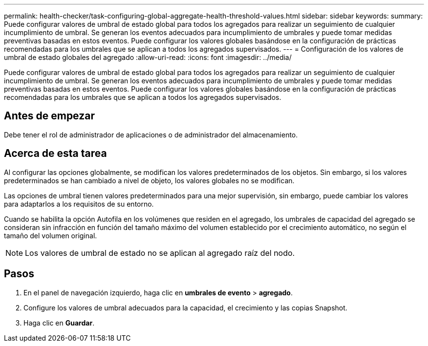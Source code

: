 ---
permalink: health-checker/task-configuring-global-aggregate-health-threshold-values.html 
sidebar: sidebar 
keywords:  
summary: Puede configurar valores de umbral de estado global para todos los agregados para realizar un seguimiento de cualquier incumplimiento de umbral. Se generan los eventos adecuados para incumplimiento de umbrales y puede tomar medidas preventivas basadas en estos eventos. Puede configurar los valores globales basándose en la configuración de prácticas recomendadas para los umbrales que se aplican a todos los agregados supervisados. 
---
= Configuración de los valores de umbral de estado globales del agregado
:allow-uri-read: 
:icons: font
:imagesdir: ../media/


[role="lead"]
Puede configurar valores de umbral de estado global para todos los agregados para realizar un seguimiento de cualquier incumplimiento de umbral. Se generan los eventos adecuados para incumplimiento de umbrales y puede tomar medidas preventivas basadas en estos eventos. Puede configurar los valores globales basándose en la configuración de prácticas recomendadas para los umbrales que se aplican a todos los agregados supervisados.



== Antes de empezar

Debe tener el rol de administrador de aplicaciones o de administrador del almacenamiento.



== Acerca de esta tarea

Al configurar las opciones globalmente, se modifican los valores predeterminados de los objetos. Sin embargo, si los valores predeterminados se han cambiado a nivel de objeto, los valores globales no se modifican.

Las opciones de umbral tienen valores predeterminados para una mejor supervisión, sin embargo, puede cambiar los valores para adaptarlos a los requisitos de su entorno.

Cuando se habilita la opción Autofila en los volúmenes que residen en el agregado, los umbrales de capacidad del agregado se consideran sin infracción en función del tamaño máximo del volumen establecido por el crecimiento automático, no según el tamaño del volumen original.

[NOTE]
====
Los valores de umbral de estado no se aplican al agregado raíz del nodo.

====


== Pasos

. En el panel de navegación izquierdo, haga clic en *umbrales de evento* > *agregado*.
. Configure los valores de umbral adecuados para la capacidad, el crecimiento y las copias Snapshot.
. Haga clic en *Guardar*.

